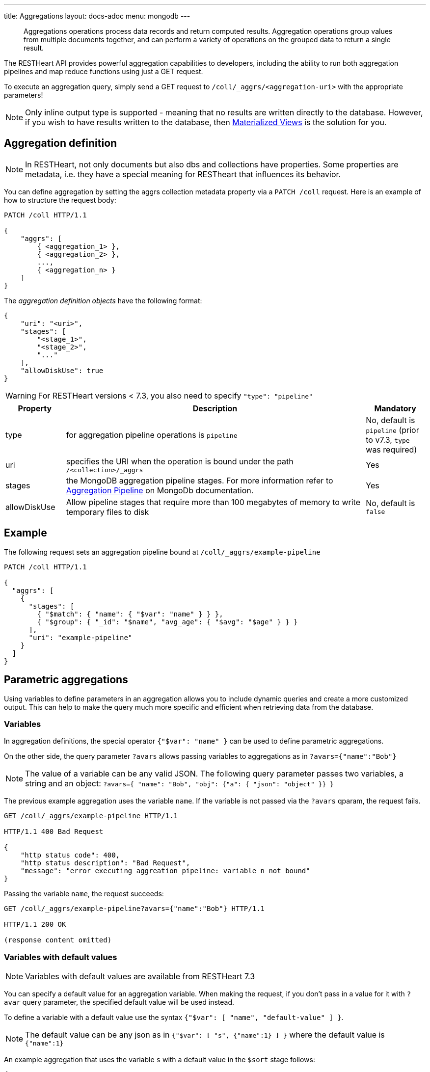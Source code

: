 ---
title: Aggregations
layout: docs-adoc
menu: mongodb
---

> Aggregations operations process data records and return computed results. Aggregation operations group values from multiple documents together, and can perform a variety of operations on the grouped data to return a single result.

The RESTHeart API provides powerful aggregation capabilities to developers, including the ability to run both aggregation pipelines and map reduce functions using just a GET request.

To execute an aggregation query, simply send a GET request to `/coll/_aggrs/<aggregation-uri>` with the appropriate parameters!

NOTE: Only inline output type is supported - meaning that no results are written directly to the database. However, if you wish to have results written to the database, then link:#materialized-views[Materialized Views] is the solution for you.

== Aggregation definition

NOTE: In RESTHeart, not only documents but also dbs and collections have
properties. Some properties are metadata, i.e. they have a special
meaning for RESTheart that influences its behavior.

You can define aggregation by setting the aggrs collection metadata property via a `PATCH /coll` request. Here is an example of how to structure the request body:

[source,http]
----
PATCH /coll HTTP/1.1

{
    "aggrs": [
        { <aggregation_1> },
        { <aggregation_2> },
        ...,
        { <aggregation_n> }
    ]
}
----

The _aggregation definition objects_ have the following format:

[source,json]
----
{
    "uri": "<uri>",
    "stages": [
        "<stage_1>",
        "<stage_2>",
        "..."
    ],
    "allowDiskUse": true
}
----

WARNING: For RESTHeart versions < 7.3, you also need to specify `"type": "pipeline"`

[options="header"]
[cols="1,5,1"]
|===
|Property |Description |Mandatory
|type
|for aggregation pipeline operations is `pipeline`
|No, default is `pipeline` (prior to v7.3, `type` was required)
|uri
|specifies the URI when the operation is bound under the path `/<collection>/_aggrs`
|Yes
|stages
|the MongoDB aggregation pipeline stages. For more information refer to link:https://docs.mongodb.org/manual/core/aggregation-pipeline[Aggregation Pipeline] on MongoDb documentation.
|Yes
|allowDiskUse
|Allow pipeline stages that require more than 100 megabytes of memory to write temporary files to disk
|No, default is `false`
|===

== Example

The following request sets an aggregation pipeline bound at `/coll/_aggrs/example-pipeline`

[source,http]
----
PATCH /coll HTTP/1.1

{
  "aggrs": [
    {
      "stages": [
        { "$match": { "name": { "$var": "name" } } },
        { "$group": { "_id": "$name", "avg_age": { "$avg": "$age" } } }
      ],
      "uri": "example-pipeline"
    }
  ]
}
----

== Parametric aggregations

Using variables to define parameters in an aggregation allows you to include dynamic queries and create a more customized output. This can help to make the query much more specific and efficient when retrieving data from the database.

=== Variables

In aggregation definitions, the special operator `{"$var": "name" }` can be used to define parametric aggregations.

On the other side, the query parameter `?avars` allows passing variables to aggregations as in `?avars={"name":"Bob"}`

NOTE: The value of a variable can be any valid JSON. The following query parameter passes two variables, a string and an object: `?avars={ "name": "Bob", "obj": {"a": { "json": "object" }} }`

The previous example aggregation uses the variable `name`. If the variable is not passed via the `?avars` qparam, the request fails.

[source,http]
----
GET /coll/_aggrs/example-pipeline HTTP/1.1

HTTP/1.1 400 Bad Request

{
    "http status code": 400,
    "http status description": "Bad Request",
    "message": "error executing aggreation pipeline: variable n not bound"
}
----

Passing the variable `name`, the request succeeds:

[source,http]
----
GET /coll/_aggrs/example-pipeline?avars={"name":"Bob"} HTTP/1.1

HTTP/1.1 200 OK

(response content omitted)
----

=== Variables with default values

NOTE: Variables with default values are available from RESTHeart 7.3

You can specify a default value for an aggregation variable. When making the request, if you don't pass in a value for it with `?avar` query parameter, the specified default value will be used instead.

To define a variable with a default value use the syntax `{"$var": [ "name", "default-value" ] }`.

NOTE: The default value can be any json as in `{"$var": [ "s", {"name":1} ] }` where the default value is `{"name":1}`

An example aggregation that uses the variable `s` with a default value in the `$sort` stage follows:

[source,json]
----
{
  "aggrs": [
    {
        "uri": "sort-with-default-example",
        "stages": [
            { "$sort": { "$var": [ "s", { "name": 1 } ] } }
        ]
    }
  ]
}
----

=== Predefined variables

The following predefined variables can be used in the aggregation definition:

[options="header"]
[cols="1,3"]
|===
|variable|description
|`@user`
|the user object (excluding the password), e.g. `@user._id` (for users defined in MongoDB by `MongoRealmAuthenticator`) or `@user.userid` (for users defined in acl.yml by `FileRealmAuthenticator`)
|`@mongoPermissions`
|the `MongoPermissions` object, e.g. `@mongoPermissions.readFilter`
|`@page`
|the value of the `page` query parameter
|`@pagesize`
|the value of the `pagesize` query parameter
|`@skip`
|to be used in `$skip` stage, equals to `(page-1)*pagesize`
|`@limit`
|to be used in `$limit` stage, equals to the value of the `pagesize` query parameter
|===

=== Handling paging in aggregations

Paging must be handled explicitly by the aggregation-

For example, the following defines the aggregation `/aggrs/paging` that uses the `@skip` and `@limit` variables. As a result, the request `GET /coll/_aggrs/paging?page=3&pagesize=25` skips 50 documents, returning the following 25 documents.

```json
{
  "aggrs": [
    {
      "uri": "paging",
      "stages": [
        { "$skip": { "$var": "@skip" } },
        { "$limit": { "$var": "@limit" } }
      ]
    }
  ]
}
```

=== Optional stages

NOTE: Optional stages are available from RESTHeart 7.3

A pipeline can include optional stages, which only get included if certain variables are set through the use of a `?avar` query parameter.

Use the operator `$ifvar` to define an optional stage:

With one required variable use `{ "$ifvar": [ "required-variable", <stage> ] }`. Example:

[source,json]
----
{
    "uri": "by-name",
    "stages": [
        { "$match": { "name": "foo" } },
        { "$ifvar": [ "s", { "$sort": { "$var": "s" } } ] }
    ]
}
----

To specify more than one required variable, use `{ "$ifvar": [ [ <required-variables> ], <stage> }`. Example:

[source,json]
----
{
    "uri": "by-name",
    "stages": [
        { "$match": { "name": "foo" } },
        { "$ifvar": [ ["a", "b" ] , { "$match": { "foo": { "$var": "a" }, "bar": { "$var": "b" } } } ] }
    ]
}
----

It is also possible to specify an _else_ stage, i.e. an alternative stage that is included in the aggregation, if the required variables are not passed via the `?avar` query parameter.

To specify an _else_ stage, use  `{ "$ifvar": [ <required-variable> | [ <required-variables> ], <stage>, <else-stage> }`. Example:

[source,json]
----
{
    "uri": "by-name",
    "stages": [
        { "$match": { "name": "foo" } },
        { "$ifvar": [ ["a", "b" ],
            { "$match": { "foo": { "$var": "a" }, "bar": { "$var": "b" } } },
            { "$match": { "foo": 1, "bar": 2 } } ] }
    ]
}
----

== Materialized Views

The `$merge` stage for the pipelines delivers the ability to create collections based on an aggregation and update those created collections efficiently, i.e. it just updates the generated results collection rather than rebuild it completely (like it would with the `$out` stage).

It's as simple as adding `$merge` as the last stage of the pipeline.

The following example defines the aggregation `/coll/_aggrs/age-by-gender` that computes average ages grouping data by gender. `$merge` is used as the last stage of the pipeline to write computed data to the `avgAgeByGender` collection.

[source,http]
----
PUT /coll HTTP/1.1

{ "aggrs" : [
    { "stages" : [
        { "$group" : { "_id" : "$gender", "avg_age" : { "$avg" : "$age" } } },
        { "$merge": { "into": "avgAgeByGender" } }
      ],
      "uri" : "age-by-gender"
    }
  ]
}
----

Executing the aggregation request returns no data, but thanks to the `$merge` stage, the new collection `avgAgeByGender` gets created.


[source,http]
----
GET /coll/_aggrs/avg-by-city HTTP/1.1

HTTP/1.1 200 OK
[]
----

[source,http]
----
GET /avgAgeByGender HTTP/1.1

HTTP/1.1 200 OK
[
    { "_id": "male", "avg_age": 34.5 }
    { "_id": "female", "avg_age": 35.6 }
]
----


== Security considerations

By default RESTHeart makes sure that the aggregation variables passed as query parameters don't include MongoDB operators.

This behavior is required to protect data from undesirable malicious query injection.

Even though is highly discouraged, is possible to disable this check by editing the following property in the `restheart.yml` configuration file.

[source,yml]
----
# Check if aggregation variables use operators. https://restheart.org/docs/mongodb-rest/aggregations/#security-considerations
mongo:
    aggregation-check-operators: true
----

== Transaction Support

Aggregations are executed in the transaction scope if specified via the `sid` and `txn` query parameters.

For more information on how to create a transaction scope refer to link:/docs/mongodb-rest/transactions[Transactions] doc page.

== Map-Reduce

WARNING: map reduce are deprecated. Use aggregation pipeline instead. See link:https://www.mongodb.com/docs/manual/core/map-reduce/[Map-Reduce] in MongoDb documentation.

[source,json]
----
{
    "type": "mapReduce",
    "uri": "<uri>",
    "map": "<map_function>",
    "reduce": "<reduce_function>",
    "query": "<query>"
}
----

[options="header"]
[cols="1,3,1"]
|===
|Property |Description |Mandatory
|type
|for aggregation pipeline operations is "mapReduce"
|yes
|uri
|specifies the map reduce URI under `/<db>/<collection>/_aggrs` path.
|yes
|map
|the map function
|yes
|reduce
|the reduce function
|yes
|query
|the query
|yes
|===

=== Example

The following request update the collection metadata defining a map reduce operation bound at `/coll/_aggrs/example-mapreduce`

[source,http]
----
PUT /coll HTTP/1.1

{
  "aggrs": [
    {
      "map": "function() { emit(this.name, this.age) }",
      "query": { "name": { "$var": "n" } },
      "reduce": "function(key, values) { return Array.avg(values) }",
      "type": "mapReduce",
      "uri": "example-mapreduce"
    }
  ]
}
----

=== Variables

==== in query

You can use the variable in queries using the `$var` operator.

==== in map reduce functions

Variables are passed also to *map* and *reduce* javascript functions
where the variable `$vars` can be used. For instance:

[source,http]
----
PATCH /coll HTTP/1.1

{ "aggrs" : [
    {
      "map" : "function() { var minage = JSON.parse($vars).minage; if (this.age > minage ) { emit(this.name, this.age); }; }",
      "reduce" : "function(key, values) { return Array.avg(values) } }",
      "type" : "mapReduce",
      "uri" : "example-mapreduce"
    }
  ]
}

HTTP/1.1 200 Ok
----

Note the _map_ function; `JSON.parse($vars)` allows to access the
variables passed with the query parameter `avars`

[source,js]
----
function() {
 var minage = JSON.parse($vars).minage;// <-- here we get minage from avars qparam
 if (this.age > minage ) { emit(this.name, this.age); }
};
----
